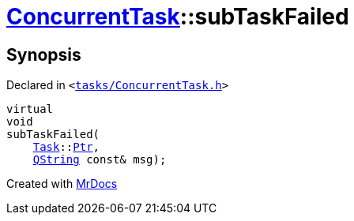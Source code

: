 [#ConcurrentTask-subTaskFailed]
= xref:ConcurrentTask.adoc[ConcurrentTask]::subTaskFailed
:relfileprefix: ../
:mrdocs:


== Synopsis

Declared in `&lt;https://github.com/PrismLauncher/PrismLauncher/blob/develop/launcher/tasks/ConcurrentTask.h#L83[tasks&sol;ConcurrentTask&period;h]&gt;`

[source,cpp,subs="verbatim,replacements,macros,-callouts"]
----
virtual
void
subTaskFailed(
    xref:Task.adoc[Task]::xref:Task/Ptr.adoc[Ptr],
    xref:QString.adoc[QString] const& msg);
----



[.small]#Created with https://www.mrdocs.com[MrDocs]#
